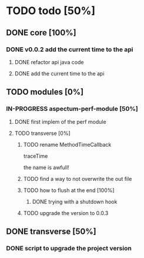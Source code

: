 
* TODO todo [50%]

** DONE core [100%]
CLOSED: [2012-10-04 Thu 08:20]

*** DONE v0.0.2 add the current time to the api
CLOSED: [2012-10-04 Thu 08:20]

**** DONE refactor api java code
CLOSED: [2012-10-03 Wed 08:06]

**** DONE add the current time to the api
CLOSED: [2012-10-04 Thu 08:19]

** TODO modules [0%]

*** IN-PROGRESS aspectum-perf-module [50%]

**** DONE first implem of the perf module
CLOSED: [2012-10-04 Thu 10:27]

**** TODO transverse [0%]

***** TODO rename MethodTimeCallback

traceTime

the name is awfull!

***** TODO find a way to not overwrite the out file

***** TODO how to flush at the end [100%]

****** DONE trying with a shutdown hook
CLOSED: [2012-10-04 Thu 14:39]

***** TODO upgrade the version to 0.0.3

** DONE transverse [50%]
CLOSED: [2012-10-03 Wed 09:26]

*** DONE script to upgrade the project version
CLOSED: [2012-10-03 Wed 09:26]

